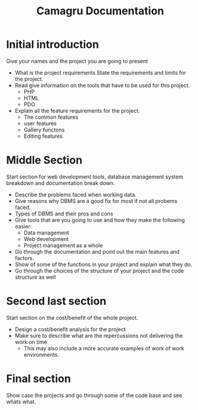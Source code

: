 #+title: Camagru Documentation
#+description: Video outline for Camagru

* Initial introduction
  Give your names and the project you are going to present

  * What is the project requirements
    State the requirements and limits for the project.
  * Read give information on the tools that have to be used for this project.
    * PHP
    * HTML
    * PDO
  * Explain all the feature requirements for the project.
    * The common features
    * user features
    * Gallery functons
    * Editing features
   
* Middle Section
  Start section for web development tools, database management system breakdown
  and documentation break down.

  * Describe the problems faced when working data.
  * Give reasons why DBMS are a good fix for most if not all probems faced.
  * Types of DBMS and their pros and cons
  * Give tools that are you going to use and how they make the following easier:
    * Data management
    * Web development
    * Project management as a whole
  * Go through the documentation and point out the main features and factors.
  * Show of some of the functions in your project and explain what they do.
  * Go through the choices of the structure of your project and the code structure as well

* Second last section
  Start section on the cost/benefit of the whole project.

  * Design a cost/benefit analysis for the project
  * Make sure to describe what are the repercussions not delivering the work on time
    - This may also include a more accurate examples of work of work environments.

* Final section
  Show case the projects and go through some of the code base and see whats what.


